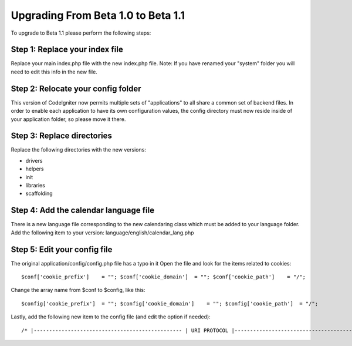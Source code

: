 ###################################
Upgrading From Beta 1.0 to Beta 1.1
###################################

To upgrade to Beta 1.1 please perform the following steps:

Step 1: Replace your index file
===============================

Replace your main index.php file with the new index.php file. Note: If
you have renamed your "system" folder you will need to edit this info in
the new file.

Step 2: Relocate your config folder
===================================

This version of CodeIgniter now permits multiple sets of "applications"
to all share a common set of backend files. In order to enable each
application to have its own configuration values, the config directory
must now reside inside of your application folder, so please move it
there.

Step 3: Replace directories
===========================

Replace the following directories with the new versions:

-  drivers
-  helpers
-  init
-  libraries
-  scaffolding

Step 4: Add the calendar language file
======================================

There is a new language file corresponding to the new calendaring class
which must be added to your language folder. Add the following item to
your version: language/english/calendar_lang.php

Step 5: Edit your config file
=============================

The original application/config/config.php file has a typo in it Open
the file and look for the items related to cookies::

	$conf['cookie_prefix']    = ""; $conf['cookie_domain']  = ""; $conf['cookie_path']    = "/";

Change the array name from $conf to $config, like this::

	$config['cookie_prefix']  = ""; $config['cookie_domain']    = ""; $config['cookie_path']  = "/";

Lastly, add the following new item to the config file (and edit the
option if needed)::

	 /* |------------------------------------------------ | URI PROTOCOL |------------------------------------------------ | | This item determines which server global  | should be used to retrieve the URI string.  The  | default setting of "auto" works for most servers. | If your links do not seem to work, try one of  | the other delicious flavors: |  | 'auto'            Default - auto detects | 'path_info'       Uses the PATH_INFO  | 'query_string'    Uses the QUERY_STRING */  $config['uri_protocol'] = "auto";

